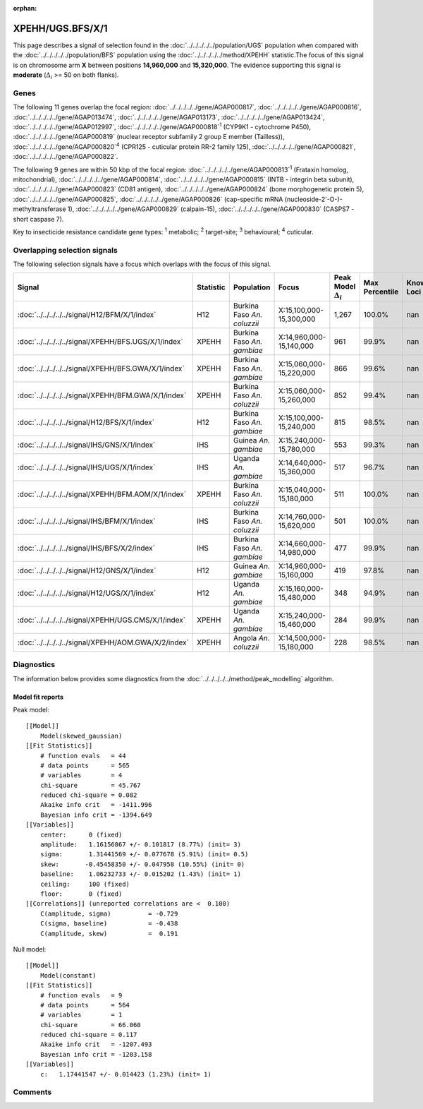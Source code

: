 :orphan:




XPEHH/UGS.BFS/X/1
=================

This page describes a signal of selection found in the
:doc:`../../../../../population/UGS` population
when compared with the :doc:`../../../../../population/BFS` population
using the :doc:`../../../../../method/XPEHH` statistic.The focus of this signal is on chromosome arm
**X** between positions **14,960,000** and
**15,320,000**.
The evidence supporting this signal is
**moderate** (:math:`\Delta_{i}` >= 50 on both flanks).





.. raw:: html
    :file: peak_location.html

.. raw:: html

    <div class='bokeh-figure figure'><p class='caption'>
    <strong>Signal location</strong>. Blue markers show the values of the selection statistic.
    The dashed black line shows the fitted peak model. The shaded red area shows the focus of the
    selection signal. The shaded blue area shows the genomic region in linkage with the
    selection event. Use the mouse wheel or the controls at the top right of the plot to zoom
    in, and hover over genes to see gene names and descriptions.
    </p></div>

Genes
-----


The following 11 genes overlap the focal region: :doc:`../../../../../gene/AGAP000817`,  :doc:`../../../../../gene/AGAP000816`,  :doc:`../../../../../gene/AGAP013474`,  :doc:`../../../../../gene/AGAP013173`,  :doc:`../../../../../gene/AGAP013424`,  :doc:`../../../../../gene/AGAP012997`,  :doc:`../../../../../gene/AGAP000818`:sup:`1` (CYP9K1 - cytochrome P450),  :doc:`../../../../../gene/AGAP000819` (nuclear receptor subfamily 2 group E member (Tailless)),  :doc:`../../../../../gene/AGAP000820`:sup:`4` (CPR125 - cuticular protein RR-2 family 125),  :doc:`../../../../../gene/AGAP000821`,  :doc:`../../../../../gene/AGAP000822`.



The following 9 genes are within 50 kbp of the focal
region: :doc:`../../../../../gene/AGAP000813`:sup:`1` (Frataxin homolog, mitochondrial),  :doc:`../../../../../gene/AGAP000814`,  :doc:`../../../../../gene/AGAP000815` (INTB - integrin beta subunit),  :doc:`../../../../../gene/AGAP000823` (CD81 antigen),  :doc:`../../../../../gene/AGAP000824` (bone morphogenetic protein 5),  :doc:`../../../../../gene/AGAP000825`,  :doc:`../../../../../gene/AGAP000826` (cap-specific mRNA (nucleoside-2'-O-)-methyltransferase 1),  :doc:`../../../../../gene/AGAP000829` (calpain-15),  :doc:`../../../../../gene/AGAP000830` (CASPS7 - short caspase 7).


Key to insecticide resistance candidate gene types: :sup:`1` metabolic;
:sup:`2` target-site; :sup:`3` behavioural; :sup:`4` cuticular.

Overlapping selection signals
-----------------------------

The following selection signals have a focus which overlaps with the
focus of this signal.

.. cssclass:: table-hover
.. list-table::
    :widths: auto
    :header-rows: 1

    * - Signal
      - Statistic
      - Population
      - Focus
      - Peak Model :math:`\Delta_{i}`
      - Max Percentile
      - Known Loci
    * - :doc:`../../../../../signal/H12/BFM/X/1/index`
      - H12
      - Burkina Faso *An. coluzzii*
      - X:15,100,000-15,300,000
      - 1,267
      - 100.0%
      - nan
    * - :doc:`../../../../../signal/XPEHH/BFS.UGS/X/1/index`
      - XPEHH
      - Burkina Faso *An. gambiae*
      - X:14,960,000-15,140,000
      - 961
      - 99.9%
      - nan
    * - :doc:`../../../../../signal/XPEHH/BFS.GWA/X/1/index`
      - XPEHH
      - Burkina Faso *An. gambiae*
      - X:15,060,000-15,220,000
      - 866
      - 99.6%
      - nan
    * - :doc:`../../../../../signal/XPEHH/BFM.GWA/X/1/index`
      - XPEHH
      - Burkina Faso *An. coluzzii*
      - X:15,060,000-15,260,000
      - 852
      - 99.4%
      - nan
    * - :doc:`../../../../../signal/H12/BFS/X/1/index`
      - H12
      - Burkina Faso *An. gambiae*
      - X:15,100,000-15,240,000
      - 815
      - 98.5%
      - nan
    * - :doc:`../../../../../signal/IHS/GNS/X/1/index`
      - IHS
      - Guinea *An. gambiae*
      - X:15,240,000-15,780,000
      - 553
      - 99.3%
      - nan
    * - :doc:`../../../../../signal/IHS/UGS/X/1/index`
      - IHS
      - Uganda *An. gambiae*
      - X:14,640,000-15,360,000
      - 517
      - 96.7%
      - nan
    * - :doc:`../../../../../signal/XPEHH/BFM.AOM/X/1/index`
      - XPEHH
      - Burkina Faso *An. coluzzii*
      - X:15,040,000-15,180,000
      - 511
      - 100.0%
      - nan
    * - :doc:`../../../../../signal/IHS/BFM/X/1/index`
      - IHS
      - Burkina Faso *An. coluzzii*
      - X:14,760,000-15,620,000
      - 501
      - 100.0%
      - nan
    * - :doc:`../../../../../signal/IHS/BFS/X/2/index`
      - IHS
      - Burkina Faso *An. gambiae*
      - X:14,660,000-14,980,000
      - 477
      - 99.9%
      - nan
    * - :doc:`../../../../../signal/H12/GNS/X/1/index`
      - H12
      - Guinea *An. gambiae*
      - X:14,960,000-15,160,000
      - 419
      - 97.8%
      - nan
    * - :doc:`../../../../../signal/H12/UGS/X/1/index`
      - H12
      - Uganda *An. gambiae*
      - X:15,160,000-15,480,000
      - 348
      - 94.9%
      - nan
    * - :doc:`../../../../../signal/XPEHH/UGS.CMS/X/1/index`
      - XPEHH
      - Uganda *An. gambiae*
      - X:15,240,000-15,460,000
      - 284
      - 99.9%
      - nan
    * - :doc:`../../../../../signal/XPEHH/AOM.GWA/X/2/index`
      - XPEHH
      - Angola *An. coluzzii*
      - X:14,500,000-15,180,000
      - 228
      - 98.5%
      - nan
    




Diagnostics
-----------

The information below provides some diagnostics from the
:doc:`../../../../../method/peak_modelling` algorithm.

.. raw:: html

    <div class="figure">
    <img src="../../../../../_static/data/signal/XPEHH/UGS.BFS/X/1/peak_finding.png"/>
    <p class="caption"><strong>Selection signal in context</strong>. @@TODO</p>
    </div>

.. raw:: html

    <div class="figure">
    <img src="../../../../../_static/data/signal/XPEHH/UGS.BFS/X/1/peak_targetting.png"/>
    <p class="caption"><strong>Peak targetting</strong>. @@TODO</p>
    </div>

.. raw:: html

    <div class="figure">
    <img src="../../../../../_static/data/signal/XPEHH/UGS.BFS/X/1/peak_fit.png"/>
    <p class="caption"><strong>Peak fitting diagnostics</strong>. @@TODO</p>
    </div>

Model fit reports
~~~~~~~~~~~~~~~~~

Peak model::

    [[Model]]
        Model(skewed_gaussian)
    [[Fit Statistics]]
        # function evals   = 44
        # data points      = 565
        # variables        = 4
        chi-square         = 45.767
        reduced chi-square = 0.082
        Akaike info crit   = -1411.996
        Bayesian info crit = -1394.649
    [[Variables]]
        center:      0 (fixed)
        amplitude:   1.16156867 +/- 0.101817 (8.77%) (init= 3)
        sigma:       1.31441569 +/- 0.077678 (5.91%) (init= 0.5)
        skew:       -0.45458350 +/- 0.047958 (10.55%) (init= 0)
        baseline:    1.06232733 +/- 0.015202 (1.43%) (init= 1)
        ceiling:     100 (fixed)
        floor:       0 (fixed)
    [[Correlations]] (unreported correlations are <  0.100)
        C(amplitude, sigma)          = -0.729 
        C(sigma, baseline)           = -0.438 
        C(amplitude, skew)           =  0.191 


Null model::

    [[Model]]
        Model(constant)
    [[Fit Statistics]]
        # function evals   = 9
        # data points      = 564
        # variables        = 1
        chi-square         = 66.060
        reduced chi-square = 0.117
        Akaike info crit   = -1207.493
        Bayesian info crit = -1203.158
    [[Variables]]
        c:   1.17441547 +/- 0.014423 (1.23%) (init= 1)



Comments
--------


.. raw:: html

    <div id="disqus_thread"></div>
    <script>
    
    (function() { // DON'T EDIT BELOW THIS LINE
    var d = document, s = d.createElement('script');
    s.src = 'https://agam-selection-atlas.disqus.com/embed.js';
    s.setAttribute('data-timestamp', +new Date());
    (d.head || d.body).appendChild(s);
    })();
    </script>
    <noscript>Please enable JavaScript to view the <a href="https://disqus.com/?ref_noscript">comments.</a></noscript>


